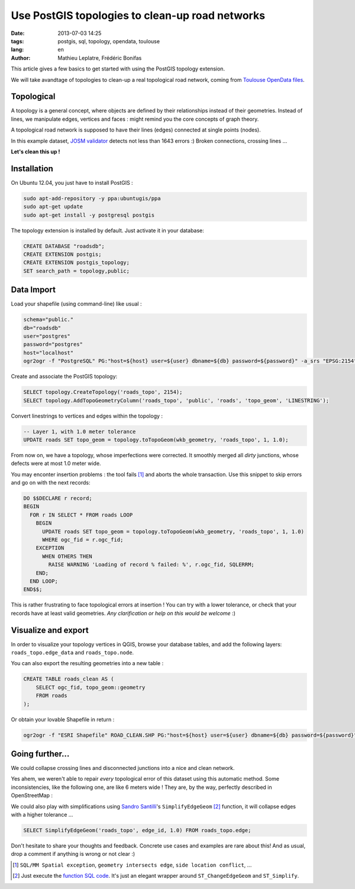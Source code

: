 Use PostGIS topologies to clean-up road networks
################################################

:date: 2013-07-03 14:25
:tags: postgis, sql, topology, opendata, toulouse
:lang: en
:author: Mathieu Leplatre, Frédéric Bonifas


This article gives a few basics to get started with using the PostGIS topology extension.

We will take avandtage of topologies to clean-up a real topological road network, coming from `Toulouse OpenData files <http://data.grandtoulouse.fr/web/guest/les-donnees/-/opendata/card/12693-filaire-de-voirie>`_.


.. image:: /images/toulouse-voirie.png
   :align: center


===========
Topological
===========

A topology is a general concept, where objects are defined by their relationships
instead of their geometries. Instead of lines, we manipulate edges, vertices and faces : 
might remind you the core concepts of graph theory.

A topological road network is supposed to have their lines (edges) connected at single points (nodes).

In this example dataset, `JOSM  validator <http://wiki.openstreetmap.org/wiki/JOSM/Validator>`_ detects not less than 1643 errors :) Broken connections, crossing lines ... 


.. image:: /images/toulouse-voirie-error.png

.. image:: /images/toulouse-voirie-error2.png

.. image:: /images/toulouse-voirie-error3.png

**Let's clean this up !**


============
Installation
============

On Ubuntu 12.04, you just have to install PostGIS :

.. code-block :: bash

    sudo apt-add-repository -y ppa:ubuntugis/ppa
    sudo apt-get update
    sudo apt-get install -y postgresql postgis 


The topology extension is installed by default. Just activate it in your database:

.. code-block :: sql

    CREATE DATABASE "roadsdb";
    CREATE EXTENSION postgis;
    CREATE EXTENSION postgis_topology;
    SET search_path = topology,public;

===========
Data Import
===========

Load your shapefile (using command-line) like usual :

.. code-block :: bash

    schema="public."
    db="roadsdb"
    user="postgres"
    password="postgres"
    host="localhost"
    ogr2ogr -f "PostgreSQL" PG:"host=${host} user=${user} dbname=${db} password=${password}" -a_srs "EPSG:2154" -nln ${schema}roads -nlt MULTILINESTRING ROAD_SHAPEFILE.SHP


Create and associate the PostGIS topology:

.. code-block :: sql

    SELECT topology.CreateTopology('roads_topo', 2154);
    SELECT topology.AddTopoGeometryColumn('roads_topo', 'public', 'roads', 'topo_geom', 'LINESTRING');



Convert linestrings to vertices and edges within the topology :


.. code-block :: sql

    -- Layer 1, with 1.0 meter tolerance
    UPDATE roads SET topo_geom = topology.toTopoGeom(wkb_geometry, 'roads_topo', 1, 1.0);


From now on, we have a topology, whose imperfections were corrected. It smoothly merged 
all *dirty* junctions, whose defects were at most 1.0 meter wide.

.. image:: /images/toulouse-voirie-clean.png


You may enconter insertion problems : the tool fails [#]_ and aborts the whole transaction. 
Use this snippet to skip errors and go on with the next records:

.. code-block :: sql

    DO $$DECLARE r record;
    BEGIN
      FOR r IN SELECT * FROM roads LOOP
        BEGIN
          UPDATE roads SET topo_geom = topology.toTopoGeom(wkb_geometry, 'roads_topo', 1, 1.0)
          WHERE ogc_fid = r.ogc_fid;
        EXCEPTION
          WHEN OTHERS THEN
            RAISE WARNING 'Loading of record % failed: %', r.ogc_fid, SQLERRM;
        END;
      END LOOP;
    END$$;

This is rather frustrating to face topological errors at insertion ! You can try with a lower tolerance,
or check that your records have at least valid geometries. *Any clarification or help on this would be welcome* :)


====================
Visualize and export
====================

In order to visualize your topology vertices in QGIS, browse your database tables,
and add the following layers: ``roads_topo.edge_data`` and  ``roads_topo.node``.

.. image:: /images/toulouse-voirie-topology.png

You can also export the resulting geometries into a new table :

.. code-block :: sql

    CREATE TABLE roads_clean AS (
        SELECT ogc_fid, topo_geom::geometry
        FROM roads
    );

Or obtain your lovable Shapefile in return :

.. code-block :: sql

    ogr2ogr -f "ESRI Shapefile" ROAD_CLEAN.SHP PG:"host=${host} user=${user} dbname=${db} password=${password}" -sql "SELECT topo_geom::geometry FROM roads"


================
Going further...
================

We could collapse crossing lines and disconnected junctions into a nice and clean network.

Yes ahem, we weren't able to repair *every* topological error of this dataset using this automatic method.
Some inconsistencies, like the following one, are like 6 meters wide ! They are, by the way, perfectly described in OpenStreetMap :

.. image:: /images/toulouse-voirie-error4.png


We could also play with simplifications using `Sandro Santilli <http://strk.keybit.net/blog/2012/04/13/simplifying-a-map-layer-using-postgis-topology/>`_'s ``SimplifyEdgeGeom`` [#]_ function, it will collapse edges with a higher tolerance ...

.. code-block :: sql

    SELECT SimplifyEdgeGeom('roads_topo', edge_id, 1.0) FROM roads_topo.edge;


Don't hesitate to share your thoughts and feedback. Concrete use cases and examples are rare about this!
And as usual, drop a comment if anything is wrong or not clear :)


.. [#] ``SQL/MM Spatial exception``, ``geometry intersects edge``, ``side location conflict``, ...

.. [#] Just execute the `function SQL code <https://gist.github.com/leplatrem/5729022>`_. It's 
       just an elegant wrapper around ``ST_ChangeEdgeGeom`` and ``ST_Simplify``.

